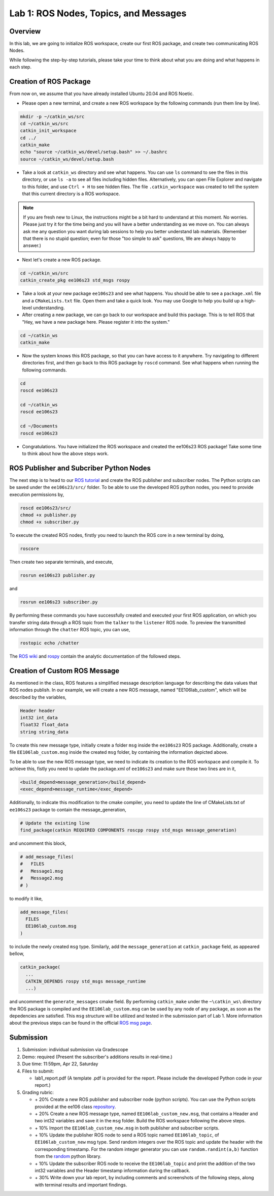 Lab 1: ROS Nodes, Topics, and Messages
====================

Overview
--------

In this lab, we are going to initialize ROS workspace, create our first ROS package, and create two communicating ROS Nodes.

While following the step-by-step tutorials, please take your time to think about 
what you are doing and what happens in each step.

Creation of ROS Package
----------

From now on, we assume that you have already installed Ubuntu 20.04 and ROS Noetic.

- Please open a new terminal, and create a new ROS workspace by the following commands (run them line by line).

.. code-block:: bash

    mkdir -p ~/catkin_ws/src
    cd ~/catkin_ws/src 
    catkin_init_workspace
    cd ../
    catkin_make
    echo "source ~/catkin_ws/devel/setup.bash" >> ~/.bashrc
    source ~/catkin_ws/devel/setup.bash

- Take a look at ``catkin_ws`` directory and see what happens. 
  You can use ``ls`` command to see the files in this directory, or use ``ls -a`` to see all files including hidden files.
  Alternatively, you can open File Explorer and navigate to this folder, and use ``Ctrl + H`` to see hidden files.
  The file ``.catkin_workspace`` was created to tell the system that this current directory is a ROS workspace.

.. note::

  If you are fresh new to Linux, the instructions might be a bit hard to understand at this moment.
  No worries. Please just try it for the time being and you will have a better understanding as we move on.
  You can always ask me any question you want during lab sessions to help you better understand lab materials. 
  (Remember that there is no stupid question; even for those "too simple to ask" questions, We are always happy to answer.)

- Next let's create a new ROS package.

.. code-block:: bash
      
    cd ~/catkin_ws/src
    catkin_create_pkg ee106s23 std_msgs rospy

- Take a look at your new package ``ee106s23`` and see what happens. You should be able to see a ``package.xml`` file
  and a ``CMakeLists.txt`` file. Open them and take a quick look. 
  You may use Google to help you build up a high-level understanding.

- After creating a new package, we can go back to our workspace and build this package.
  This is to tell ROS that "Hey, we have a new package here. Please register it into the system."

.. code-block:: bash
      
    cd ~/catkin_ws
    catkin_make

- Now the system knows this ROS package, so that you can have access to it anywhere. 
  Try navigating to different directories first, and then go back to this ROS package by ``roscd`` command.
  See what happens when running the following commands.

.. code-block:: bash
      
    cd
    roscd ee106s23

    cd ~/catkin_ws
    roscd ee106s23
      
    cd ~/Documents
    roscd ee106s23

- Congratulations. You have initialized the ROS workspace and created the ee106s23 ROS package!
  Take some time to think about how the above steps work. 

  
ROS Publisher and Subcriber Python Nodes
----------

  
The next step is to head to our  `ROS tutorial`_ and create the ROS publisher and subscriber nodes. The Python scripts can be saved under the ``ee106s23/src/`` folder. To be able to use the developed ROS python nodes, you need to provide execution permissions by,

.. code-block:: bash

    roscd ee106s23/src/
    chmod +x publisher.py
    chmod +x subscriber.py

To execute the created ROS nodes, firstly you need to launch the ROS core in a new terminal by doing,

.. code-block:: bash

    roscore

Then create two separate terminals, and execute,

.. code-block:: bash

    rosrun ee106s23 publisher.py

and

.. code-block:: bash

    rosrun ee106s23 subscriber.py

By performing these commands you have successfully created and executed your first ROS application, on which you transfer string data through a ROS topic from the ``talker`` to the ``listener`` ROS node. To preview the transmitted information through the ``chatter`` ROS topic, you can use,

.. code-block:: bash

    rostopic echo /chatter

The `ROS wiki <http://wiki.ros.org/ROS/Tutorials>`_ and `rospy <http://wiki.ros.org/rospy_tutorials>`_ contain the  analytic documentation of the followed steps.

.. _ROS tutorial: https://ucr-robotics.readthedocs.io/en/latest/intro_ros.html

Creation of Custom ROS Message
----------

As mentioned in the class, ROS features a simplified message description language for describing the data values that ROS nodes publish. In our example, we will create a new ROS message, named "EE106lab_custom", which will be described by the variables,

.. code-block:: bash

    Header header
    int32 int_data
    float32 float_data
    string string_data

To create this new message type, initially create a folder ``msg`` inside the ``ee106s23`` ROS package. Additionally, create a file ``EE106lab_custom.msg`` inside the created ``msg`` folder, by containing the information depicted above. 

To be able to use the new ROS message type, we need to indicate its creation to the ROS workspace and compile it. To achieve this, fistly you need to update the package.xml of ``ee106s23`` and make sure these two lines are in it,

.. code-block:: python

  <build_depend>message_generation</build_depend>
  <exec_depend>message_runtime</exec_depend>

Additionally, to indicate this modification to the cmake compiler, you need to update the line of CMakeLists.txt of ``ee106s23`` package to contain the message_generation,

.. code-block:: python

  # Update the existing line
  find_package(catkin REQUIRED COMPONENTS roscpp rospy std_msgs message_generation)

and uncomment this block,

.. code-block:: python

  # add_message_files(
  #   FILES
  #   Message1.msg
  #   Message2.msg
  # )

to modify it like,

.. code-block:: python

  add_message_files(
    FILES
    EE106lab_custom.msg
  )

to include the newly created ``msg`` type. Similarly, add the ``message_generation`` at ``catkin_package`` field, as appeared bellow,

.. code-block:: python

  catkin_package(
    ...
    CATKIN_DEPENDS rospy std_msgs message_runtime
    ...)

and uncomment the ``generate_messages`` cmake field. By performing ``catkin_make`` under the ``~\catkin_ws\`` directory the ROS package is compiled and  the ``EE106lab_custom.msg`` can be used by any node of any package, as soon as the depedencies are satisfied. This ``msg`` structure will be utilized and tested in the submission part of Lab 1. More information about the previous steps can be found in the official `ROS msg page  <http://wiki.ros.org/msg>`_.


Submission
----------

#. Submission: individual submission via Gradescope

#. Demo: required (Present the subscriber's additions results in real-time.)

#. Due time: 11:59pm, Apr 22, Saturday

#. Files to submit: 

   - lab1_report.pdf (A template .pdf is provided for the report. Please include the developed Python code in your report.)

#. Grading rubric:

   - \+ 20%  Create a new ROS publisher and subscriber node (python scripts). You can use the Python scripts provided at the ee106 class `repository <https://github.com/UCR-Robotics/ee106/tree/main/scripts>`_.
   - \+ 20%  Create a new ROS message type, named ``EE106lab_custom_new.msg``, that contains a Header and two int32 variables and save it in the ``msg`` folder. Build the ROS workspace following the above steps.
   - \+ 10% Import the ``EE106lab_custom_new.msg`` in both publisher and subscriber scripts.
   - \+ 10% Update the publisher ROS node to send a ROS topic named ``EE106lab_topic``, of ``EE106lab_custom_new`` msg type. Send random integers over the ROS topic and update the header with the corresponding timestamp. For the random integer generator you can use ``random.randint(a,b)`` function from the `random <https://www.w3schools.com/python/ref_random_randint.asp>`_ python library.
   - \+ 10% Update the subscriber ROS node to receive the ``EE106lab_topic`` and print the addition of the two int32 variables and the Header timestamp information during the callback. 
   - \+ 30%  Write down your lab report, by including comments and screenshots of the following steps, along with terminal results and important findings.

